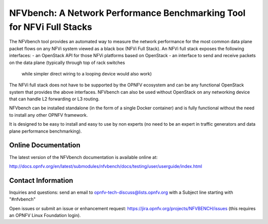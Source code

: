 NFVbench: A Network Performance Benchmarking Tool for NFVi Full Stacks
**********************************************************************

The NFVbench tool provides an automated way to measure the network performance for the most common data plane packet flows
on any NFVi system viewed as a black box (NFVi Full Stack).
An NFVi full stack exposes the following interfaces:
- an OpenStack API for those NFVi platforms based on OpenStack
- an interface to send and receive packets on the data plane (typically through top of rack switches
  while simpler direct wiring to a looping device would also work)

The NFVi full stack does not have to be supported by the OPNFV ecosystem and can be any functional OpenStack system that provides
the above interfaces.
NFVbench can also be used without OpenStack on any networking device that can handle L2 forwarding or L3 routing.

NFVbench can be installed standalone (in the form of a single Docker container) and is fully functional without
the need to install any other OPNFV framework.

It is designed to be easy to install and easy to use by non experts (no need to be an expert in traffic generators and data plane
performance benchmarking).

Online Documentation
--------------------
The latest version of the NFVbench documentation is available online at:

http://docs.opnfv.org/en/latest/submodules/nfvbench/docs/testing/user/userguide/index.html


Contact Information
-------------------
Inquiries and questions: send an email to opnfv-tech-discuss@lists.opnfv.org with a Subject line starting with "#nfvbench"

Open issues or submit an issue or enhancement request: https://jira.opnfv.org/projects/NFVBENCH/issues (this requires an OPNFV Linux Foundation login).
